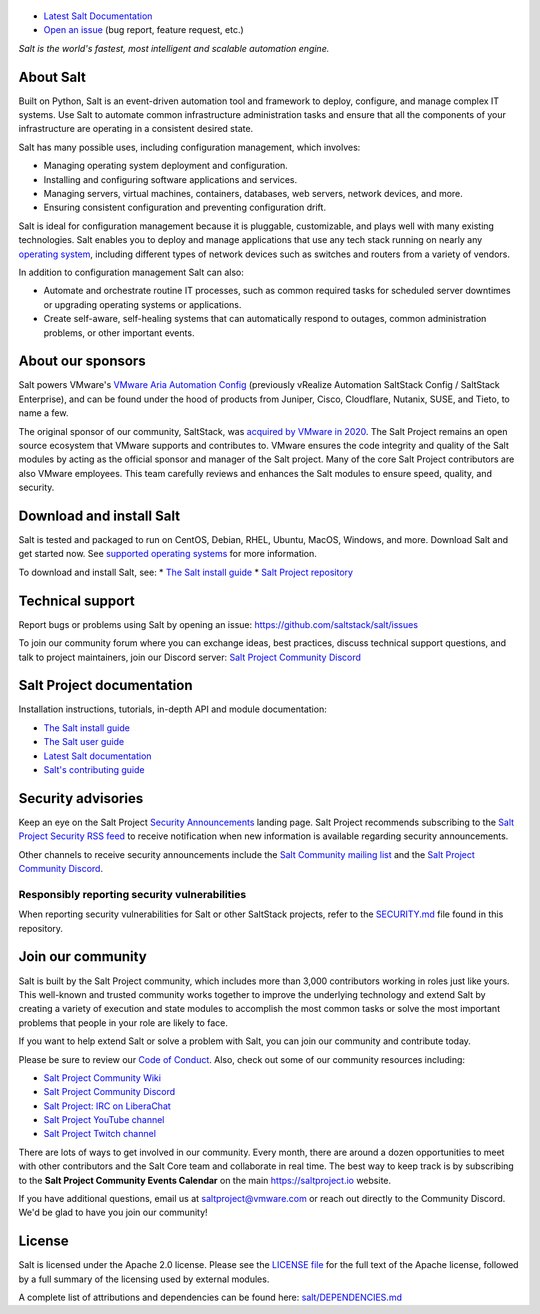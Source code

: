 .. image:: https://img.shields.io/github/license/saltstack/salt
   :alt: Salt Project License: Apache v2.0
   :target: https://github.com/saltstack/salt/blob/master/LICENSE

.. image:: https://img.shields.io/pypi/dm/salt?label=pypi%20downloads
   :alt: PyPi Package Downloads
   :target: https://pypi.org/project/salt

.. image:: https://img.shields.io/lgtm/grade/python/github/saltstack/salt
   :alt: PyPi Package Downloads
   :target: https://lgtm.com/projects/g/saltstack/salt/context:python

.. image:: https://img.shields.io/badge/discord-SaltProject-blue.svg?logo=discord
   :alt: Salt Project Discord Community
   :target: https://discord.com/invite/J7b7EscrAs

.. image:: https://img.shields.io/twitch/status/saltprojectoss
   :alt: Salt Project Twitch Channel
   :target: https://www.twitch.tv/saltprojectoss

.. image:: https://img.shields.io/reddit/subreddit-subscribers/saltstack?style=social
   :alt: Salt Project subreddit
   :target: https://www.reddit.com/r/saltstack/

.. image:: https://img.shields.io/twitter/follow/Salt_Project_OS?style=social&logo=twitter
   :alt: Follow SaltStack on Twitter
   :target: https://twitter.com/intent/follow?screen_name=Salt_Project_OS

.. figure:: https://gitlab.com/saltstack/open/salt-branding-guide/-/raw/master/logos/SaltProject_altlogo_teal.png?inline=true
   :scale: 80 %
   :width: 1000px
   :height: 356px
   :align: center
   :alt: Salt Project Logo

* `Latest Salt Documentation`_
* `Open an issue`_ (bug report, feature request, etc.)

*Salt is the world's fastest, most intelligent and scalable automation*
*engine.*

About Salt
==========
Built on Python, Salt is an event-driven automation tool and framework to
deploy, configure, and manage complex IT systems. Use Salt to automate common
infrastructure administration tasks and ensure that all the components of your
infrastructure are operating in a consistent desired state.

Salt has many possible uses, including configuration management, which involves:

* Managing operating system deployment and configuration.
* Installing and configuring software applications and services.
* Managing servers, virtual machines, containers, databases, web servers,
  network devices, and more.
* Ensuring consistent configuration and preventing configuration drift.

Salt is ideal for configuration management because it is pluggable,
customizable, and plays well with many existing technologies. Salt enables you
to deploy and manage applications that use any tech stack running on nearly any
`operating system <https://docs.saltproject.io/salt/install-guide/en/latest/topics/salt-supported-operating-systems.html>`_,
including different types of network devices such as switches and routers from a
variety of vendors.

In addition to configuration management Salt can also:

* Automate and orchestrate routine IT processes, such as common required tasks
  for scheduled server downtimes or upgrading operating systems or applications.
* Create self-aware, self-healing systems that can automatically respond to
  outages, common administration problems, or other important events.


About our sponsors
==================
Salt powers VMware's `VMware Aria Automation Config`_
(previously vRealize Automation SaltStack Config / SaltStack Enterprise), and can be found
under the hood of products from Juniper, Cisco, Cloudflare, Nutanix, SUSE, and
Tieto, to name a few.

The original sponsor of our community, SaltStack, was `acquired by VMware in 2020 <https://www.vmware.com/company/acquisitions/saltstack.html>`_.
The Salt Project remains an open source ecosystem that VMware supports and
contributes to. VMware ensures the code integrity and quality of the Salt
modules by acting as the official sponsor and manager of the Salt project. Many
of the core Salt Project contributors are also VMware employees. This team
carefully reviews and enhances the Salt modules to ensure speed, quality, and
security.


Download and install Salt
=========================
Salt is tested and packaged to run on CentOS, Debian, RHEL, Ubuntu, MacOS,
Windows, and more. Download Salt and get started now. See
`supported operating systems <https://docs.saltproject.io/salt/install-guide/en/latest/topics/salt-supported-operating-systems.html>`_
for more information.

To download and install Salt, see:
* `The Salt install guide <https://docs.saltproject.io/salt/install-guide/en/latest/index.html>`_
* `Salt Project repository <https://repo.saltproject.io/>`_


Technical support
=================
Report bugs or problems using Salt by opening an issue: `<https://github.com/saltstack/salt/issues>`_

To join our community forum where you can exchange ideas, best practices,
discuss technical support questions, and talk to project maintainers, join our
Discord server: `Salt Project Community Discord`_



Salt Project documentation
==========================
Installation instructions, tutorials, in-depth API and module documentation:

* `The Salt install guide <https://docs.saltproject.io/salt/install-guide/en/latest/index.html>`_
* `The Salt user guide <https://docs.saltproject.io/salt/user-guide/en/latest/>`_
* `Latest Salt documentation`_
* `Salt's contributing guide <https://docs.saltproject.io/en/master/topics/development/contributing.html>`_


Security advisories
===================
Keep an eye on the Salt Project
`Security Announcements <https://saltproject.io/security-announcements/>`_
landing page. Salt Project recommends subscribing to the
`Salt Project Security RSS feed <https://saltproject.io/security-announcements/index.xml>`_
to receive notification when new information is available regarding security
announcements.

Other channels to receive security announcements include the
`Salt Community mailing list <https://groups.google.com/forum/#!forum/salt-users>`_
and the `Salt Project Community Discord`_.


Responsibly reporting security vulnerabilities
++++++++++++++++++++++++++++++++++++++++++++++
When reporting security vulnerabilities for Salt or other SaltStack projects,
refer to the `SECURITY.md`_ file found in this repository.


Join our community
==================
Salt is built by the Salt Project community, which includes more than 3,000
contributors working in roles just like yours. This well-known and trusted
community works together to improve the underlying technology and extend Salt by
creating a variety of execution and state modules to accomplish the most common
tasks or solve the most important problems that people in your role are likely
to face.

If you want to help extend Salt or solve a problem with Salt, you can join our
community and contribute today.

Please be sure to review our
`Code of Conduct <https://github.com/saltstack/salt/blob/master/CODE_OF_CONDUCT.md>`_.
Also, check out some of our community resources including:

* `Salt Project Community Wiki <https://github.com/saltstack/community/wiki>`_
* `Salt Project Community Discord`_
* `Salt Project: IRC on LiberaChat <https://web.libera.chat/#salt>`_
* `Salt Project YouTube channel <https://www.youtube.com/channel/UCpveTIucFx9ljGelW63-BWg>`_
* `Salt Project Twitch channel <https://www.twitch.tv/saltprojectoss>`_

There are lots of ways to get involved in our community. Every month, there are
around a dozen opportunities to meet with other contributors and the Salt Core
team and collaborate in real time. The best way to keep track is by subscribing
to the **Salt Project Community Events Calendar** on the main
`<https://saltproject.io>`_ website.

If you have additional questions, email us at saltproject@vmware.com or reach out
directly to the Community Discord. We'd be glad to have you join our community!


License
=======
Salt is licensed under the Apache 2.0 license. Please
see the
`LICENSE file <https://github.com/saltstack/salt/blob/master/LICENSE>`_ for the
full text of the Apache license, followed by a full summary of the licensing
used by external modules.

A complete list of attributions and dependencies can be found here:
`salt/DEPENDENCIES.md <https://github.com/saltstack/salt/blob/master/DEPENDENCIES.md>`_

.. _Salt Project Community Discord: https://discord.com/invite/J7b7EscrAs
.. _VMware Aria Automation Config: https://www.vmware.com/products/vrealize-automation/saltstack-config.html
.. _Latest Salt Documentation: https://docs.saltproject.io/en/latest/
.. _Open an issue: https://github.com/saltstack/salt/issues/new/choose
.. _SECURITY.md: https://github.com/saltstack/salt/blob/master/SECURITY.md
.. _Calendar html: https://outlook.office365.com/owa/calendar/105f69bacd4541baa849529aed37eb2d@vmware.com/434ec2155b2b4cce90144c87f0dd03d56626754050155294962/calendar.html
.. _Calendar ics: https://outlook.office365.com/owa/calendar/105f69bacd4541baa849529aed37eb2d@vmware.com/434ec2155b2b4cce90144c87f0dd03d56626754050155294962/calendar.ics
